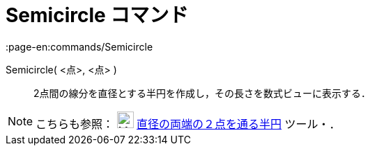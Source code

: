 = Semicircle コマンド
:page-en:commands/Semicircle
ifdef::env-github[:imagesdir: /ja/modules/ROOT/assets/images]

Semicircle( <点>, <点> )::
  2点間の線分を直径とする半円を作成し，その長さを数式ビューに表示する．

[NOTE]
====

こちらも参照： image:24px-Mode_semicircle.svg.png[Mode semicircle.svg,width=24,height=24]
xref:/tools/２点を通る半円.adoc[直径の両端の２点を通る半円] ツール・．

====
